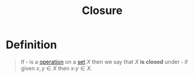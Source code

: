 :PROPERTIES:
:ID:       c8c7c8e4-f393-4508-8378-c5df7145692f
:END:
#+title: Closure

* Definition
#+begin_quote
If \(\square\) is a [[id:87704c09-b23d-4980-ab11-0a5f839ebf59][operation]] on a [[id:56ae2cf4-a426-46fd-82eb-9acb3c8512ba][set]] \(X\) then we say that \(X\) *is closed* under \(\square\) if given \(x,y\in X\) then \(x\square y \in X\).
#+end_quote
